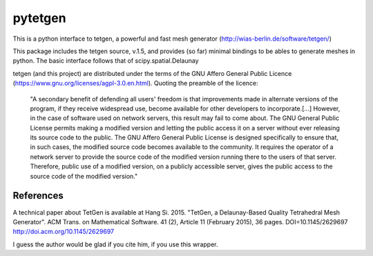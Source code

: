 ========
pytetgen
========

This is a python interface to tetgen, a powerful and fast mesh generator (http://wias-berlin.de/software/tetgen/)

This package includes the tetgen source, v.1.5, and provides (so far) minimal bindings to be ables to generate 
meshes in python. The basic interface follows that of scipy.spatial.Delaunay

tetgen (and this project) are distributed under the terms of the  GNU Affero General Public Licence (https://www.gnu.org/licenses/agpl-3.0.en.html). Quoting the preamble of the licence:

	"A secondary benefit of defending all users' freedom is that improvements made in alternate versions of the program, if they receive widespread use, become available for other developers to incorporate.[...]  However, in the case of software used on network servers, this result may fail to come about. The GNU General Public License permits making a modified version and letting the public access it on a server without ever releasing its source code to the public. The GNU Affero General Public License is designed specifically to ensure that, in such cases, the modified source code becomes available to the community. It requires the operator of a network server to provide the source code of the modified version running there to the users of that server. Therefore, public use of a modified version, on a publicly accessible server, gives the public access to the source code of the modified version."


References
==========
A technical paper about TetGen is available at 
Hang Si. 2015. "TetGen, a Delaunay-Based Quality Tetrahedral Mesh Generator". ACM Trans. on Mathematical Software. 41 (2), Article 11 (February 2015), 36 pages. DOI=10.1145/2629697 http://doi.acm.org/10.1145/2629697 

I guess the author would be glad if you cite him, if you use this wrapper. 



